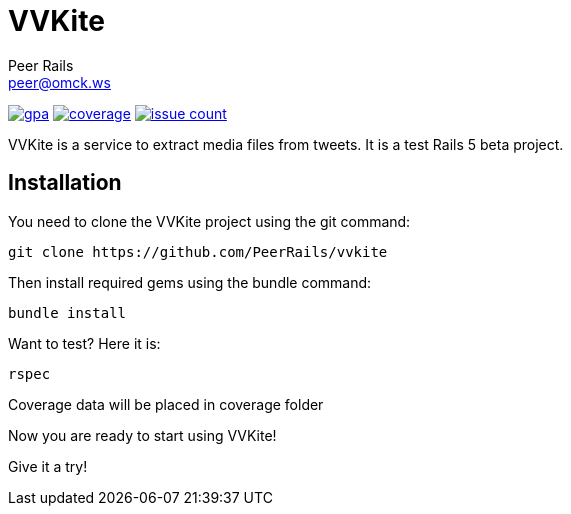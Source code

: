 = VVKite
Peer Rails <peer@omck.ws>

image:https://codeclimate.com/github/PeerRails/vvkite/badges/gpa.svg[link="https://codeclimate.com/github/PeerRails/vvkite"]
image:https://codeclimate.com/github/PeerRails/vvkite/badges/coverage.svg[link="https://codeclimate.com/github/PeerRails/vvkite/coverage"]
image:https://codeclimate.com/github/PeerRails/vvkite/badges/issue_count.svg[link="https://codeclimate.com/github/PeerRails/vvkite"]

VVKite is a service to extract media
files from tweets.
It is a test Rails 5 beta project.


== Installation

You need to clone the VVKite project using the +git+ command:

 git clone https://github.com/PeerRails/vvkite

Then install required gems using the +bundle+ command:

 bundle install

Want to test? Here it is:

 rspec

Coverage data will be placed in +coverage+ folder

Now you are ready to start using VVKite!

Give it a try!

